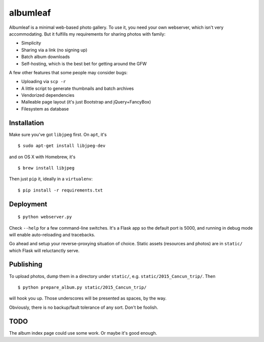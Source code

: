 albumleaf
=========

Albumleaf is a minimal web-based photo gallery. To use it, you need your own webserver, which isn't very accommodating. But it fulfills my requirements for sharing photos with family:

- Simplicity
- Sharing via a link (no signing up)
- Batch album downloads
- Self-hosting, which is the best bet for getting around the GFW

A few other features that some people may consider bugs:

- Uploading via ``scp -r``
- A little script to generate thumbnails and batch archives
- Vendorized dependencies
- Malleable page layout (it's just Bootstrap and jQuery+FancyBox)
- Filesystem as database

Installation
------------

Make sure you've got ``libjpeg`` first. On ``apt``, it's

::

    $ sudo apt-get install libjpeg-dev

and on OS X with Homebrew, it's

::

    $ brew install libjpeg


Then just ``pip`` it, ideally in a ``virtualenv``:

::

    $ pip install -r requirements.txt

Deployment
----------

::

    $ python webserver.py

Check ``--help`` for a few command-line switches. It's a Flask app so the default port is 5000, and running in debug mode will enable auto-reloading and tracebacks.

Go ahead and setup your reverse-proxying situation of choice. Static assets (resources and photos) are in ``static/`` which Flask will reluctanctly serve.

Publishing
----------

To upload photos, dump them in a directory under ``static/``, e.g. ``static/2015_Cancun_trip/``. Then

::

    $ python prepare_album.py static/2015_Cancun_trip/

will hook you up. Those underscores will be presented as spaces, by the way.

Obviously, there is no backup/fault tolerance of any sort. Don't be foolish.

TODO
----

The album index page could use some work. Or maybe it's good enough.
